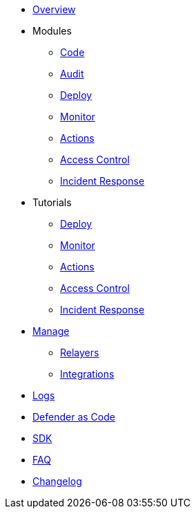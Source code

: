 * xref:index.adoc[Overview]

* Modules
** xref:module/code.adoc[Code]
** xref:module/audit.adoc[Audit]
** xref:module/deploy.adoc[Deploy]
** xref:module/monitor.adoc[Monitor]
** xref:module/actions.adoc[Actions]
** xref:module/access-control.adoc[Access Control]
** xref:module/incident-response.adoc[Incident Response]

* Tutorials
** xref:tutorial/deploy.adoc[Deploy]
** xref:tutorial/monitor.adoc[Monitor]
** xref:tutorial/actions.adoc[Actions]
** xref:tutorial/access-control.adoc[Access Control]
** xref:tutorial/incident-response.adoc[Incident Response]

* xref:manage.adoc[Manage]
** xref:manage/relayers.adoc[Relayers]
** xref:manage/integrations.adoc[Integrations]
* xref:logs.adoc[Logs]
* xref:dac.adoc[Defender as Code]
* xref:sdk.adoc[SDK]
* xref:faq.adoc[FAQ]
* xref:changelog.adoc[Changelog]

// * Guides
// ** xref:guide/serverless-plugin.adoc[Serverless Plugin]
// ** xref:guide/keep3r.adoc[Running a Keep3r Network keeper]
// ** xref:guide/chainlink.adoc[Registering an Upkeep on Chainlink Keepers]
// ** xref:guide/timelock-roles.adoc[How to manage roles on a TimelockController]
// ** xref:guide/factory.adoc[Automated Security Monitoring of Factory Clones]
// ** xref:guide/metatx.adoc[Relaying Gasless Meta-Transactions]
// ** xref:guide/pauseguardian.adoc[Pause Guardian Automated Incident Response]
// ** xref:guide/balance-automation-forta-sentinel.adoc[Automate Relayer Balance Using a Forta Bot]